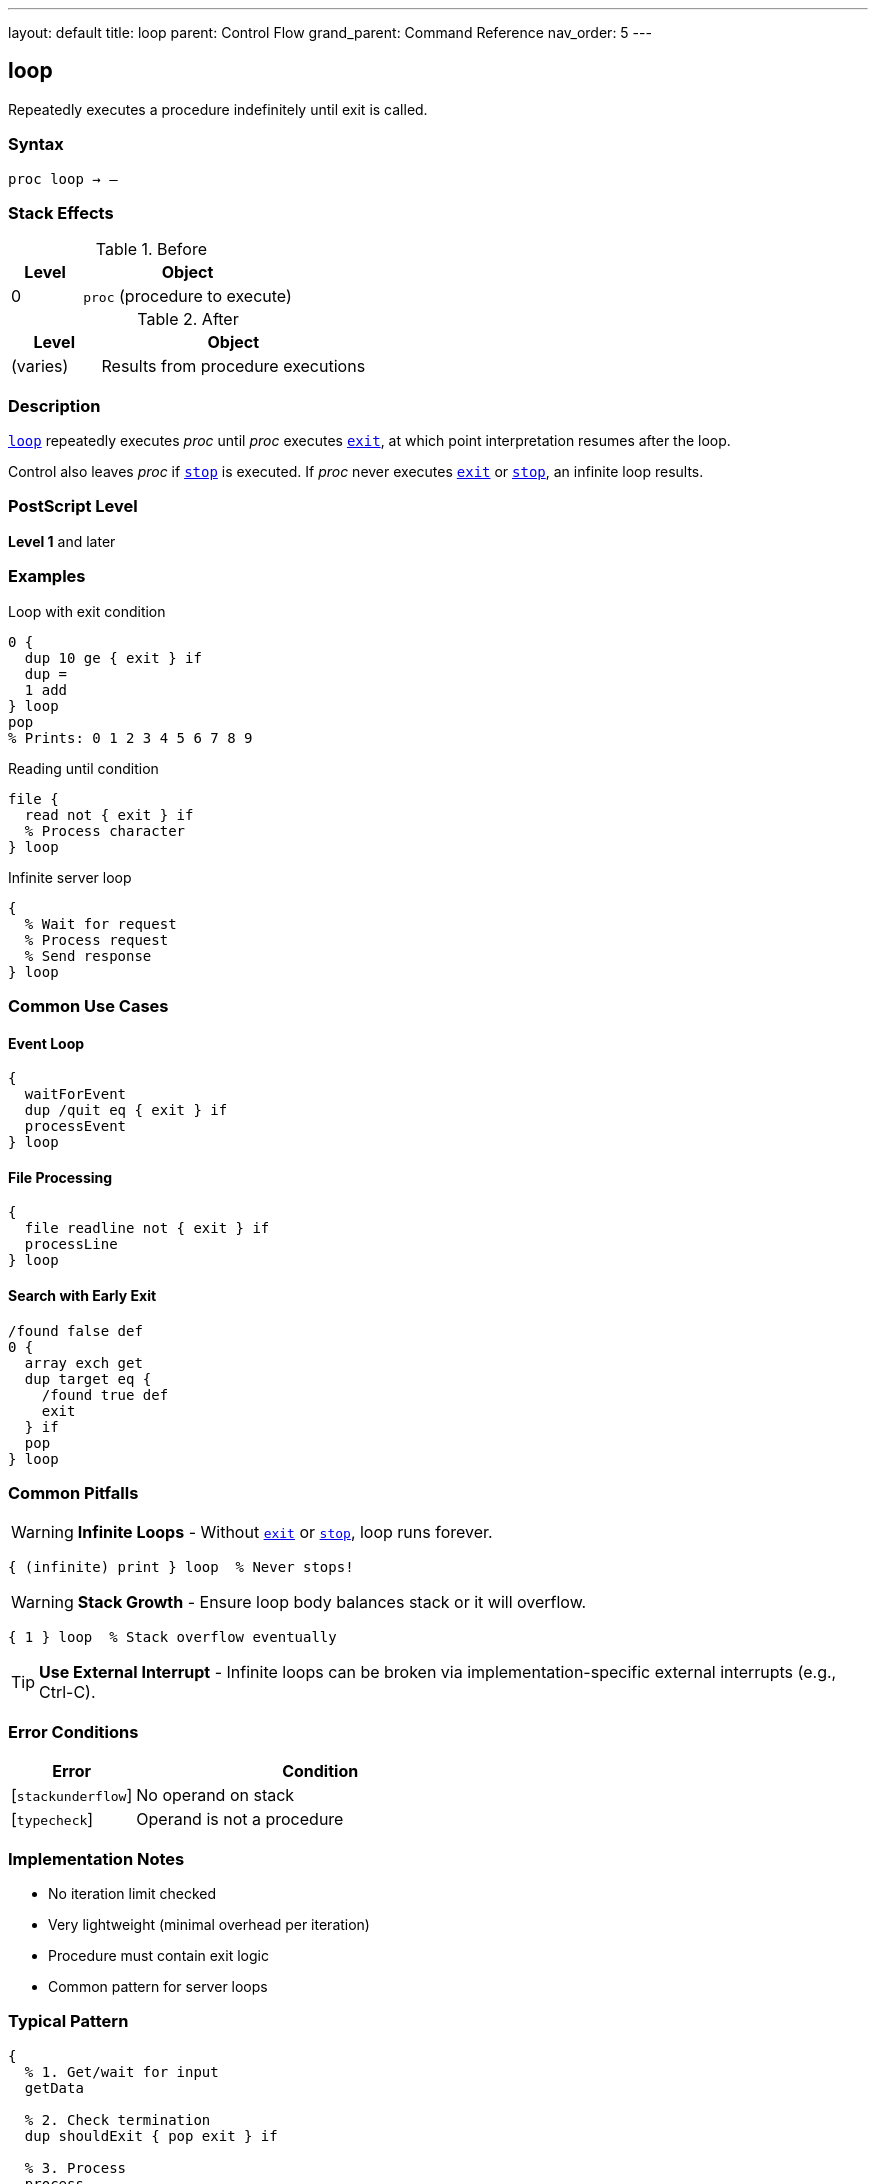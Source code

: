 ---
layout: default
title: loop
parent: Control Flow
grand_parent: Command Reference
nav_order: 5
---

== loop

Repeatedly executes a procedure indefinitely until exit is called.

=== Syntax

----
proc loop → –
----

=== Stack Effects

.Before
[cols="1,3"]
|===
| Level | Object

| 0
| `proc` (procedure to execute)
|===

.After
[cols="1,3"]
|===
| Level | Object

| (varies)
| Results from procedure executions
|===

=== Description

link:loop.adoc[`loop`] repeatedly executes _proc_ until _proc_ executes xref:../exit.adoc[`exit`], at which point interpretation resumes after the loop.

Control also leaves _proc_ if xref:../stop.adoc[`stop`] is executed. If _proc_ never executes link:exit.adoc[`exit`] or link:stop.adoc[`stop`], an infinite loop results.

=== PostScript Level

*Level 1* and later

=== Examples

.Loop with exit condition
[source,postscript]
----
0 {
  dup 10 ge { exit } if
  dup =
  1 add
} loop
pop
% Prints: 0 1 2 3 4 5 6 7 8 9
----

.Reading until condition
[source,postscript]
----
file {
  read not { exit } if
  % Process character
} loop
----

.Infinite server loop
[source,postscript]
----
{
  % Wait for request
  % Process request
  % Send response
} loop
----

=== Common Use Cases

==== Event Loop

[source,postscript]
----
{
  waitForEvent
  dup /quit eq { exit } if
  processEvent
} loop
----

==== File Processing

[source,postscript]
----
{
  file readline not { exit } if
  processLine
} loop
----

==== Search with Early Exit

[source,postscript]
----
/found false def
0 {
  array exch get
  dup target eq {
    /found true def
    exit
  } if
  pop
} loop
----

=== Common Pitfalls

WARNING: *Infinite Loops* - Without xref:../exit.adoc[`exit`] or xref:../stop.adoc[`stop`], loop runs forever.

[source,postscript]
----
{ (infinite) print } loop  % Never stops!
----

WARNING: *Stack Growth* - Ensure loop body balances stack or it will overflow.

[source,postscript]
----
{ 1 } loop  % Stack overflow eventually
----

TIP: *Use External Interrupt* - Infinite loops can be broken via implementation-specific external interrupts (e.g., Ctrl-C).

=== Error Conditions

[cols="1,3"]
|===
| Error | Condition

| [`stackunderflow`]
| No operand on stack

| [`typecheck`]
| Operand is not a procedure
|===

=== Implementation Notes

* No iteration limit checked
* Very lightweight (minimal overhead per iteration)
* Procedure must contain exit logic
* Common pattern for server loops

=== Typical Pattern

[source,postscript]
----
{
  % 1. Get/wait for input
  getData

  % 2. Check termination
  dup shouldExit { pop exit } if

  % 3. Process
  process

  % 4. Loop continues
} loop
----

=== See Also

* xref:../exit.adoc[`exit`] - Exit loop
* xref:../for.adoc[`for`] - Numeric loop
* xref:../repeat.adoc[`repeat`] - Fixed repetition
* xref:../stop.adoc[`stop`] - Exit stopped context
* xref:../array-string/forall.adoc[`forall`] - Iterate collections